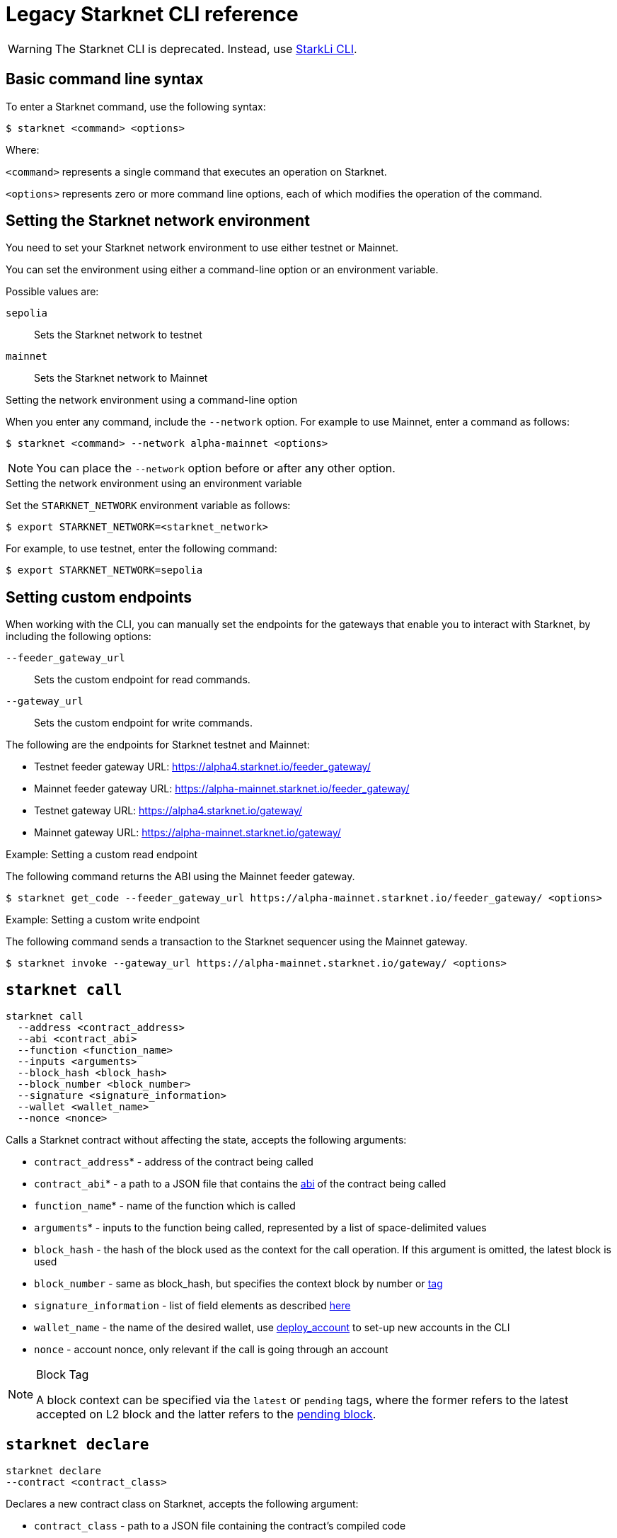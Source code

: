[id="legacy"]
= Legacy Starknet CLI reference

[WARNING]
====
The Starknet CLI is deprecated. Instead, use xref:index.adoc#starkli[StarkLi CLI].
====

[id="basic_command_line_syntax"]
== Basic command line syntax

To enter a Starknet command, use the following syntax:

[source,bash]
----
$ starknet <command> <options>
----

Where:

`<command>` represents a single command that executes an operation on Starknet.

`<options>` represents zero or more command line options, each of which modifies the operation of the command.

[id="setting_the_starknet_network_environment"]
== Setting the Starknet network environment

You need to set your Starknet network environment to use either testnet or Mainnet.

You can set the environment using either a command-line option or an environment variable.

Possible values are:

`sepolia`:: Sets the Starknet network to testnet
`mainnet`:: Sets the Starknet network to Mainnet

.Setting the network environment using a command-line option

When you enter any command, include the `--network` option. For example to use Mainnet, enter a command as follows:

[source,bash]
----
$ starknet <command> --network alpha-mainnet <options>
----

[NOTE]
====
You can place the `--network` option before or after any other option.
====

.Setting the network environment using an environment variable

Set the `STARKNET_NETWORK` environment variable as follows:

[source,bash]
----
$ export STARKNET_NETWORK=<starknet_network>
----

For example, to use testnet, enter the following command:

[source,bash]
----
$ export STARKNET_NETWORK=sepolia
----

== Setting custom endpoints

When working with the CLI, you can manually set the endpoints for the gateways that enable you to
interact with Starknet, by including the following options:

`--feeder_gateway_url`:: Sets the custom endpoint for read commands.
`--gateway_url`:: Sets the custom endpoint for write commands.

The following are the endpoints for Starknet testnet and Mainnet:

* Testnet feeder gateway URL: https://alpha4.starknet.io/feeder_gateway/
* Mainnet feeder gateway URL: https://alpha-mainnet.starknet.io/feeder_gateway/
* Testnet gateway URL: https://alpha4.starknet.io/gateway/
* Mainnet gateway URL: https://alpha-mainnet.starknet.io/gateway/

.Example: Setting a custom read endpoint

The following command returns the ABI using the Mainnet feeder gateway.

[source,bash]
----
$ starknet get_code --feeder_gateway_url https://alpha-mainnet.starknet.io/feeder_gateway/ <options>
----

.Example: Setting a custom write endpoint

The following command sends a transaction to the Starknet sequencer
using the Mainnet gateway.

[source,bash]
----
$ starknet invoke --gateway_url https://alpha-mainnet.starknet.io/gateway/ <options>
----


[id="starknet_call"]
== `starknet call`

[source,terminal]
----
starknet call
  --address <contract_address>
  --abi <contract_abi>
  --function <function_name>
  --inputs <arguments>
  --block_hash <block_hash>
  --block_number <block_number>
  --signature <signature_information>
  --wallet <wallet_name>
  --nonce <nonce>
----

Calls a Starknet contract without affecting the state, accepts the following arguments:

- `contract_address`* - address of the contract being called
- `contract_abi`* - a path to a JSON file that contains the link:https://www.cairo-lang.org/docs/hello_starknet/intro.html#the-contract-s-abi[abi] of the contract being called
- `function_name`* - name of the function which is called
- `arguments`* - inputs to the function being called, represented by a list of space-delimited values
- `block_hash` - the hash of the block used as the context for the call operation. If this argument is omitted, the latest block is used
- `block_number` - same as block_hash, but specifies the context block by number or xref:block_tag[tag]
- `signature_information` - list of field elements as described xref:architecture:transactions/types.adoc#signature[here]
- `wallet_name` - the name of the desired wallet, use xref:starknet_deploy_account[deploy_account] to set-up new accounts in the CLI
- `nonce` - account nonce, only relevant if the call is going through an account



[id="block_tag"]

[NOTE]
====
.Block Tag

A block context can be specified via the `latest` or `pending` tags, where the former refers to the latest accepted on L2 block and the latter refers to the xref:architecture:transactions/lifecycle.adoc#the-pending-block[pending block].
====


[id="starknet_declare"]
== `starknet declare`

[source,terminal]
----
starknet declare
--contract <contract_class>
----

Declares a new contract class on Starknet, accepts the following argument:

- `contract_class` - path to a JSON file containing the contract’s compiled code


[id="starknet_deploy"]
== `starknet deploy`

[source,terminal]
----
starknet deploy
  --salt <salt>
  --contract <contract_definition>
  --inputs <constructor_inputs>
  --token <token>
----

Deploys a new contract, accepts the following arguments:

- `salt` - a seed that is used in the computation of the contract’s address (if not specified, the sequencer will choose a random string)
- `contract_definition`* - path to a JSON file containing the contract’s bytecode and abi (can be obtained by executing link:https://www.cairo-lang.org/docs/hello_starknet/intro.html#compile-the-contract[starknet-compile])
- `constructor_inputs`* - the arguments given to the contract’s constructor, represented by a list of space-delimited values
- `token` - a token allowing contract deployment (can be obtained by applying link:https://forms.reform.app/starkware/SN-Alpha-Contract-Deployment/l894lu[here]). Only used in the Alpha stages and will be deprecated in the future

[NOTE]
====
The deploy token is a temporary measure which will be deprecated when fees are incorporated in the system. Only relevant for Mainnet.
====


[id="starknet_deploy_account"]
== `starknet deploy_account`

[source,terminal]
----
starknet deploy_account
  --wallet <wallet_provider>
  --account <account_name>
----

Deploys an account contract, accepts the following arguments:

- `account_name` - the name given to the account, used for managing multiple accounts from the CLI (if not specified, the name
`+__default__+` is used.
- `wallet_provider`* - the path to module which manages the account (responsible for key generation, signing, etc.)

[NOTE]
====

Today, the Starknet CLI only works with the link:https://github.com/starkware-libs/cairo-lang/blob/master/src/starkware/starknet/third_party/open_zeppelin/Account.cairo[OpenZeppelin account contract].
The CLI uses this specific link:https://github.com/starkware-libs/cairo-lang/blob/master/src/starkware/starknet/wallets/open_zeppelin.py[wallet provider].
To use this provider, either set up the following environment variable or pass the same value directly to the `wallet_provider` parameter:

[source,bash]
----
$ export STARKNET_WALLET=starkware.starknet.wallets.open_zeppelin.OpenZeppelinAccount
----
====

[CAUTION]
====
Using the built-in wallet providers that are part of the cairo-lang package (starkware.starknet.wallets...) is _not secure_ (for example, the private key may be kept not encrypted and without backup in your home directory). You should only use them if you’re not overly concerned with losing access to your accounts (for example, for testing purposes).
====

[id="starknet-estimate_fee"]
== `starknet estimate_fee`

[source,terminal]
----
starknet estimate_fee
    --address <contract_address>
    --abi <contract_abi>
    --function <function_name>
    --inputs <arguments>
----

Returns the fee estimation for a given contract call. Accepts the following arguments:

- `address`* - the address of the contract being called
- `contract_abi`* - a path to a JSON file that contains the xref:architecture:smart-contracts/contract-abi.adoc[abi] of the contract being called
- `function_name`*- the name of the function being called
- `arguments`* - inputs to the function being called, represented by a list of space-delimited values`


== `starknet estimate_message_fee`

[source,terminal]
----
starknet estimate_message_fee
    --from_address <sender_address>
    --to_address <contract_address>
    --function <function_name>
    --inputs <arguments>
----
Returns the fee estimation for a given xref:architecture:network-architecture/l1<>l2-messaging.adoc#l1-l2-message-fees[L1 handler] application. Accepts the following arguments:



- `from_address`* - the L1 address of the sender
- `to_address`* - the L2 address of the recipient
- `contract_abi`* - a path to a JSON file containing the xref:architecture:smart-contracts/contract-abi.adoc[abi] of the receiving contract on L2
- `function_name`*- the name of the desired L1 handler
- `arguments`* - inputs to the called handler, represented by a list of space-delimited values

== `starknet get_block`

[source,terminal]
----
starknet get_block
  --hash <block_hash>
  --number <block_number>
----

Returns the requested block, exactly one of the following arguments must be given:

* `block_hash` - hash of the requested block
* `block_number` - number or <<block_tag,tag>> of the requested block

[id="starknet_get_code"]
== `starknet get_code`

[source,terminal]
----
starknet get_code
  --contract_address <contact_address>
  --block_hash <block_hash>
  --block_number <block_number>
----

Returns the ABI and the byte code of the requested contract, accepts the following arguments:

- `contact_address`* - address of the requested contract
- `block_hash` - the hash of the block used as the context for the operation. If this argument is omitted, the latest block is used
- `block_number` - same as block_hash, but specifies the context block by number or xref:block_tag[tag]


== `starknet get_storage_at`

[source,terminal]
----
starknet get_storage_at
  --contract_address <contract_address>
  --key <key>
  --block_hash <block_hash>
  --block_number <block_number>
----

Queries a contract's storage at a specific key, accepts the following arguments:

* `contract_address` *- address of the requested contract
* `key`* - the requested key from the given contract's storage
* `block_hash` - the hash of the block relative to which the storage will be provided. In case this argument is not given, the latest block is used
* `block_number` - same as block_hash, but specifies the context block by number or <<block_tag,tag>>


[id="starknet_get_transaction"]
== `starknet get_transaction`

[source,terminal]
----
starknet get_transaction --hash <transaction_hash>
----

Returns the requested transaction, expects the following argument:

- `transaction_hash`* - hash of the requested transaction


== `starknet get_transaction_receipt`

[source,terminal]
----
starknet get_transaction_receipt --hash <transaction_hash>
----

Returns the xref:architecture:transactions/lifecycle.adoc#transaction-receipt[receipt] associated with the transaction, expects the following argument:

* `transaction_hash`* - hash of the requested transaction
starknet invoke
starknet tx_status


== `starknet invoke`

[source,terminal]
----
starknet invoke
  --address <contract_address>
  --abi <contract_abi>
  --function <function_name>
  --inputs <arguments>
  --signature <signature_information>
  --wallet <wallet_name>
  --nonce <nonce>
----

Sends a transaction to the Starknet sequencer, accepts the following arguments:

* `address`* - the address of the contract being called
* `contract_abi`* - a path to a JSON file that contains the https://www.cairo-lang.org/docs/hello_starknet/intro.html#the-contract-s-abi[abi] of the contract being called
* `function_name`*- the name of the function being called
* `arguments`* - inputs to the function being called, represented by a list of space-delimited values
* `signature_information` - list of field elements as described xref:architecture:transactions/types.adoc#signature[here]
* `wallet_name` - the name of the desired wallet, use xref:starknet_deploy_account[deploy_account] to set-up new accounts in the CLI.
* `nonce` - account nonce, only relevant if the call is going through an account

[TIP]
====

Today, interaction with Starknet may be done either via account or by a direct call. The `signature` argument can only be provided in the case of a direct call, since otherwise providing the signature is the responsibility of the account module. To use an account you must specify `wallet_name`, otherwise a direct call will be used (you may also explicitly perform a direct call by adding `--no_wallet` to the command). Note that in the future direct calls will be deprecated and the only way to interact with the system would be through accounts.
====


== `starknet tx_status`

[source,terminal]
----
starknet tx_status
  --hash <transaction_hash>
  --contract <contract_definition>
  --error_message
----

Returns the transaction status, accepts the following arguments:

* `transaction_hash`* - hash of the requested transaction
* `contract_definition` - path to a JSON file containing the compiled contract to which the transaction was addressed. If supplied, the debug information from the compiled contract will be used to add error locations.
* `error_message` - if specified, only the error message will be returned (or empty response in case the transaction was successful)

The possible statuses of a transaction are:

* `NOT_RECEIVED`
* `RECEIVED`
* `PENDING`
* `REJECTED`
* `ACCEPTED_ON_L2`
* `ACCEPTED_ON_L1`

For more information, see xref:architecture:transactions/lifecycle.adoc[Transaction lifecycle].
